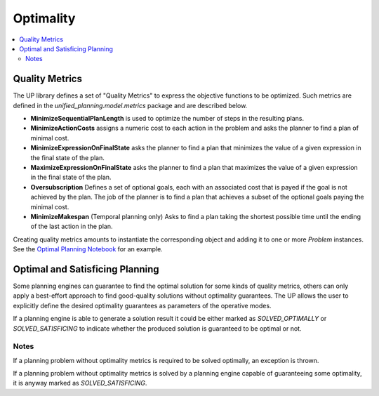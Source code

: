 .. _engines:

==========
Optimality
==========

.. contents::
   :local:


Quality Metrics
===============

The UP library defines a set of "Quality Metrics" to express the objective functions to be optimized. Such metrics are defined in the `unified_planning.model.metrics` package and are described below.

- **MinimizeSequentialPlanLength** is used to optimize the number of steps in the resulting plans.

- **MinimizeActionCosts** assigns a numeric cost to each action in the problem and asks the planner to find a plan of minimal cost.

- **MinimizeExpressionOnFinalState** asks the planner to find a plan that minimizes the value of a given expression in the final state of the plan.

- **MaximizeExpressionOnFinalState** asks the planner to find a plan that maximizes the value of a given expression in the final state of the plan.

- **Oversubscription** Defines a set of optional goals, each with an associated cost that is payed if the goal is not achieved by the plan. The job of the planner is to find a plan that achieves a subset of the optional goals paying the minimal cost.

- **MinimizeMakespan** (Temporal planning only) Asks to find a plan taking the shortest possible time until the ending of the last action in the plan.

Creating quality metrics amounts to instantiate the corresponding object and adding it to one or more `Problem` instances. See the `Optimal Planning Notebook <https://github.com/aiplan4eu/unified-planning/blob/master/notebooks/Optimal_Planning.ipynb>`_ for an example.


Optimal and Satisficing Planning
================================

Some planning engines can guarantee to find the optimal solution for some kinds of quality metrics, others can only apply a best-effort approach to find good-quality solutions without optimality guarantees. The UP allows the user to explicitly define the desired optimality guarantees as parameters of the operative modes.

If a planning engine is able to generate a solution result it could be either marked as `SOLVED_OPTIMALLY` or `SOLVED_SATISFICING` to indicate whether the produced solution is guaranteed to be optimal or not.


Notes
-----

If a planning problem without optimality metrics is required to be solved optimally, an exception is thrown.

If a planning problem without optimality metrics is solved by a planning engine capable of guaranteeing some optimality, it is anyway marked as `SOLVED_SATISFICING`.






